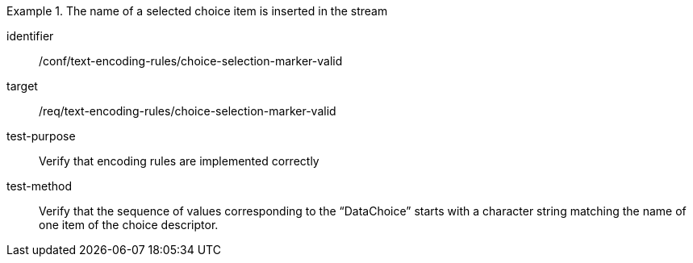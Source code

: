 [abstract_test]
.The name of a selected choice item is inserted in the stream
====
[%metadata]
identifier:: /conf/text-encoding-rules/choice-selection-marker-valid

target:: /req/text-encoding-rules/choice-selection-marker-valid

test-purpose:: Verify that encoding rules are implemented correctly

test-method:: Verify that the sequence of values corresponding to the “DataChoice” starts with a character string matching the name of one item of the choice descriptor.
====
